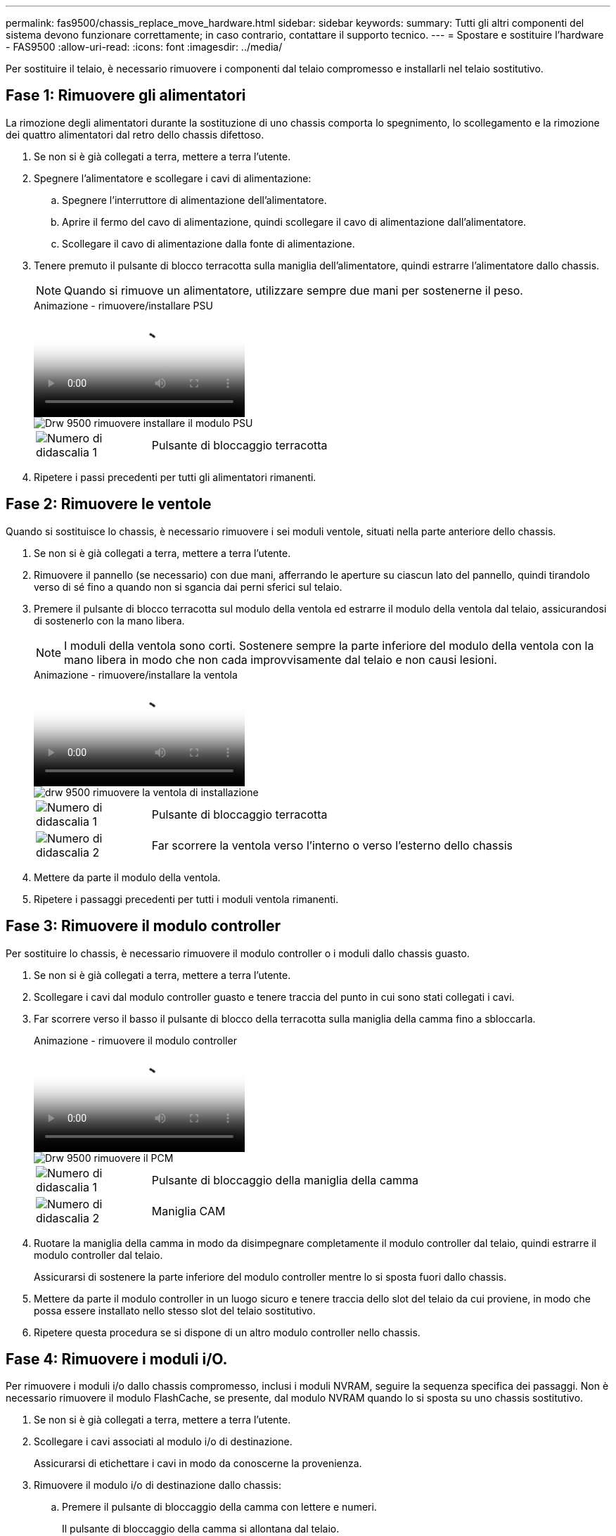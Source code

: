 ---
permalink: fas9500/chassis_replace_move_hardware.html 
sidebar: sidebar 
keywords:  
summary: Tutti gli altri componenti del sistema devono funzionare correttamente; in caso contrario, contattare il supporto tecnico. 
---
= Spostare e sostituire l'hardware - FAS9500
:allow-uri-read: 
:icons: font
:imagesdir: ../media/


[role="lead"]
Per sostituire il telaio, è necessario rimuovere i componenti dal telaio compromesso e installarli nel telaio sostitutivo.



== Fase 1: Rimuovere gli alimentatori

La rimozione degli alimentatori durante la sostituzione di uno chassis comporta lo spegnimento, lo scollegamento e la rimozione dei quattro alimentatori dal retro dello chassis difettoso.

. Se non si è già collegati a terra, mettere a terra l'utente.
. Spegnere l'alimentatore e scollegare i cavi di alimentazione:
+
.. Spegnere l'interruttore di alimentazione dell'alimentatore.
.. Aprire il fermo del cavo di alimentazione, quindi scollegare il cavo di alimentazione dall'alimentatore.
.. Scollegare il cavo di alimentazione dalla fonte di alimentazione.


. Tenere premuto il pulsante di blocco terracotta sulla maniglia dell'alimentatore, quindi estrarre l'alimentatore dallo chassis.
+

NOTE: Quando si rimuove un alimentatore, utilizzare sempre due mani per sostenerne il peso.

+
.Animazione - rimuovere/installare PSU
video::590b3414-6ea5-42b2-b7f4-ae78004b86a4[panopto]
+
image::../media/drw_9500_remove_install_PSU_module.svg[Drw 9500 rimuovere installare il modulo PSU]

+
[cols="20%,80%"]
|===


 a| 
image::../media/icon_round_1.png[Numero di didascalia 1]
 a| 
Pulsante di bloccaggio terracotta

|===
. Ripetere i passi precedenti per tutti gli alimentatori rimanenti.




== Fase 2: Rimuovere le ventole

Quando si sostituisce lo chassis, è necessario rimuovere i sei moduli ventole, situati nella parte anteriore dello chassis.

. Se non si è già collegati a terra, mettere a terra l'utente.
. Rimuovere il pannello (se necessario) con due mani, afferrando le aperture su ciascun lato del pannello, quindi tirandolo verso di sé fino a quando non si sgancia dai perni sferici sul telaio.
. Premere il pulsante di blocco terracotta sul modulo della ventola ed estrarre il modulo della ventola dal telaio, assicurandosi di sostenerlo con la mano libera.
+

NOTE: I moduli della ventola sono corti. Sostenere sempre la parte inferiore del modulo della ventola con la mano libera in modo che non cada improvvisamente dal telaio e non causi lesioni.

+
.Animazione - rimuovere/installare la ventola
video::86b0ed39-1083-4b3a-9e9c-ae78004c2ffc[panopto]
+
image::../media/drw_9500_remove_install_fan.svg[drw 9500 rimuovere la ventola di installazione]

+
[cols="20%,80%"]
|===


 a| 
image:../media/icon_round_1.png["Numero di didascalia 1"]
 a| 
Pulsante di bloccaggio terracotta



 a| 
image:../media/icon_round_2.png["Numero di didascalia 2"]
 a| 
Far scorrere la ventola verso l'interno o verso l'esterno dello chassis

|===
. Mettere da parte il modulo della ventola.
. Ripetere i passaggi precedenti per tutti i moduli ventola rimanenti.




== Fase 3: Rimuovere il modulo controller

Per sostituire lo chassis, è necessario rimuovere il modulo controller o i moduli dallo chassis guasto.

. Se non si è già collegati a terra, mettere a terra l'utente.
. Scollegare i cavi dal modulo controller guasto e tenere traccia del punto in cui sono stati collegati i cavi.
. Far scorrere verso il basso il pulsante di blocco della terracotta sulla maniglia della camma fino a sbloccarla.
+
.Animazione - rimuovere il modulo controller
video::5e029a19-8acc-4fa1-be5d-ae78004b365a[panopto]
+
image::../media/drw_9500_remove_PCM.svg[Drw 9500 rimuovere il PCM]

+
[cols="20%,80%"]
|===


 a| 
image:../media/icon_round_1.png["Numero di didascalia 1"]
 a| 
Pulsante di bloccaggio della maniglia della camma



 a| 
image:../media/icon_round_2.png["Numero di didascalia 2"]
 a| 
Maniglia CAM

|===
. Ruotare la maniglia della camma in modo da disimpegnare completamente il modulo controller dal telaio, quindi estrarre il modulo controller dal telaio.
+
Assicurarsi di sostenere la parte inferiore del modulo controller mentre lo si sposta fuori dallo chassis.

. Mettere da parte il modulo controller in un luogo sicuro e tenere traccia dello slot del telaio da cui proviene, in modo che possa essere installato nello stesso slot del telaio sostitutivo.
. Ripetere questa procedura se si dispone di un altro modulo controller nello chassis.




== Fase 4: Rimuovere i moduli i/O.

Per rimuovere i moduli i/o dallo chassis compromesso, inclusi i moduli NVRAM, seguire la sequenza specifica dei passaggi. Non è necessario rimuovere il modulo FlashCache, se presente, dal modulo NVRAM quando lo si sposta su uno chassis sostitutivo.

. Se non si è già collegati a terra, mettere a terra l'utente.
. Scollegare i cavi associati al modulo i/o di destinazione.
+
Assicurarsi di etichettare i cavi in modo da conoscerne la provenienza.

. Rimuovere il modulo i/o di destinazione dallo chassis:
+
.. Premere il pulsante di bloccaggio della camma con lettere e numeri.
+
Il pulsante di bloccaggio della camma si allontana dal telaio.

.. Ruotare il fermo della camma verso il basso fino a portarlo in posizione orizzontale.
+
Il modulo i/o si disinnesta dallo chassis e si sposta di circa 1/2 pollici fuori dallo slot i/O.

.. Rimuovere il modulo i/o dallo chassis tirando le linguette sui lati del lato anteriore del modulo.
+
Assicurarsi di tenere traccia dello slot in cui si trovava il modulo i/O.

+
.Animazione - rimuovere/installare il modulo i/O.
video::0903b1f9-187b-4bb8-9548-ae9b0012bb21[panopto]
+
image::../media/drw_9500_remove_PCIe_module.svg[Drw 9500 rimuovere il modulo PCIe]

+
[cols="20%,80%"]
|===


 a| 
image::../media/icon_round_1.png[Numero di didascalia 1]
 a| 
Latch i/o Cam intestato e numerato



 a| 
image::../media/icon_round_2.png[Numero di didascalia 2]
 a| 
Fermo i/o Cam completamente sbloccato

|===


. Mettere da parte il modulo i/O.
. Ripetere il passaggio precedente per i moduli i/o rimanenti nello chassis compromesso.




== Fase 5: Rimuovere il modulo di alimentazione del controller di de-stage

Rimuovere i due moduli di alimentazione del controller di de-stage dalla parte anteriore dello chassis guasto.

. Se non si è già collegati a terra, mettere a terra l'utente.
. Premere il pulsante di blocco terracotta sulla maniglia del modulo, quindi far scorrere il DCPM fuori dal telaio.
+
.Animazione - rimuovere/installare DCPM
video::c067cf9d-35b8-4fbe-9573-ae78004c2328[panopto]
+
image::../media/drw_9500_remove_NV_battery.svg[Drw 9500 rimuovere la batteria NV]

+
[cols="20%,80%"]
|===


 a| 
image::../media/icon_round_1.png[Numero di didascalia 1]
 a| 
Pulsante di bloccaggio DCPM terracotta

|===
. Mettere da parte il DCPM in un luogo sicuro e ripetere questa fase per il DCPM rimanente.




== Fase 6: Rimuovere il modulo LED USB

Rimuovere i moduli LED USB.

.Animazione - rimuovere/installare il modulo USB
video::bc46a3e8-6541-444e-973b-ae78004bf153[panopto]
image::../media/drw_9500_remove_replace_LED_mod.svg[Drw 9500 rimuovere sostituire il LED mod]

[cols="20%,80%"]
|===


 a| 
image::../media/icon_round_1.png[Numero di didascalia 1]
 a| 
Espellere il modulo.



 a| 
image:../media/icon_round_2.png["Numero di didascalia 2"]
 a| 
Estrarre lo chassis.

|===
. Individuare il modulo LED USB sulla parte anteriore dello chassis guasto, direttamente sotto gli alloggiamenti dell'alimentatore.
. Premere il pulsante di bloccaggio nero sul lato destro del modulo per sganciare il modulo dal telaio, quindi farlo scorrere per estrarlo dal telaio guasto.
. Mettere da parte il modulo in un luogo sicuro.




== Fase 7: Sostituire uno chassis all'interno del rack dell'apparecchiatura o dell'armadietto del sistema

Prima di installare lo chassis sostitutivo, è necessario rimuovere lo chassis esistente dal rack dell'apparecchiatura o dall'armadietto del sistema.

. Rimuovere le viti dai punti di montaggio del telaio.
+

NOTE: Se il sistema si trova in un cabinet di sistema, potrebbe essere necessario rimuovere la staffa di ancoraggio posteriore.

. Con l'aiuto di due o tre persone, far scorrere lo chassis compromesso dalle guide del rack in un cabinet di sistema o dalle staffe _L_ in un rack dell'apparecchiatura, quindi metterlo da parte.
. Se non si è già collegati a terra, mettere a terra l'utente.
. Utilizzando due o tre persone, installare lo chassis sostitutivo nel rack dell'apparecchiatura o nell'armadietto del sistema guidandolo sulle guide del rack in un cabinet del sistema o sulle staffe _L_ in un rack dell'apparecchiatura.
. Far scorrere lo chassis completamente nel rack dell'apparecchiatura o nell'armadietto del sistema.
. Fissare la parte anteriore dello chassis al rack dell'apparecchiatura o all'armadietto del sistema, utilizzando le viti rimosse dallo chassis compromesso.
. Fissare la parte posteriore dello chassis al rack dell'apparecchiatura o all'armadietto del sistema.
. Se si utilizzano le staffe di gestione dei cavi, rimuoverle dallo chassis compromesso, quindi installarle sullo chassis sostitutivo.




== Fase 8: Installare il modulo di alimentazione del controller di de-stage quando si sostituisce il telaio

Una volta installato lo chassis sostitutivo nel rack o nell'armadietto del sistema, è necessario reinstallare i moduli di alimentazione del controller di de-stage.

. Se non si è già collegati a terra, mettere a terra l'utente.
. Allineare l'estremità del DCPM con l'apertura dello chassis, quindi farlo scorrere delicatamente nello chassis fino a farlo scattare in posizione.
+

NOTE: Il modulo e lo slot sono dotati di chiavi. Non forzare il modulo nell'apertura. Se il modulo non si inserisce facilmente, riallineare il modulo e inserirlo nello chassis.

. Ripetere questo passaggio per il DCPM rimanente.




== Fase 9: Installare le ventole nel telaio

Per installare i moduli delle ventole durante la sostituzione del telaio, è necessario eseguire una sequenza specifica di attività.

. Se non si è già collegati a terra, mettere a terra l'utente.
. Allineare i bordi del modulo della ventola di ricambio con l'apertura del telaio, quindi farlo scorrere nel telaio fino a farlo scattare in posizione.
+
Quando viene inserito in un sistema attivo, il LED di attenzione ambra lampeggia quattro volte quando il modulo della ventola viene inserito correttamente nello chassis.

. Ripetere questa procedura per i moduli ventola rimanenti.
. Allineare il pannello con i perni a sfera, quindi spingere delicatamente il pannello sui perni a sfera.




== Fase 10: Installare i moduli i/O.

Per installare i moduli i/o, inclusi i moduli NVRAM/FlashCache dallo chassis compromesso, seguire la sequenza specifica di passaggi.

È necessario che lo chassis sia installato in modo da poter installare i moduli i/o negli slot corrispondenti dello chassis sostitutivo.

. Se non si è già collegati a terra, mettere a terra l'utente.
. Dopo aver installato lo chassis sostitutivo nel rack o nell'armadietto, installare i moduli i/o nei rispettivi slot nello chassis sostitutivo facendo scorrere delicatamente il modulo i/o nello slot fino a quando il fermo della camma i/o con lettere e numeri inizia a scattare, Quindi, spingere il fermo della i/o Cam completamente verso l'alto per bloccare il modulo in posizione.
. Ricable il modulo i/o, secondo necessità.
. Ripetere il passaggio precedente per i moduli i/o rimanenti da mettere da parte.
+

NOTE: Se lo chassis non dotato di funzionalità sono dotati di pannelli i/o vuoti, spostarli nello chassis sostitutivo.





== Fase 11: Installare gli alimentatori

L'installazione degli alimentatori durante la sostituzione di uno chassis comporta l'installazione degli alimentatori nello chassis sostitutivo e il collegamento alla fonte di alimentazione.

. Se non si è già collegati a terra, mettere a terra l'utente.
. Assicurarsi che i bilancieri degli alimentatori siano spenti.
. Con entrambe le mani, sostenere e allineare i bordi dell'alimentatore con l'apertura nello chassis del sistema, quindi spingere delicatamente l'alimentatore nello chassis fino a bloccarlo in posizione.
+
Gli alimentatori sono dotati di chiavi e possono essere installati in un solo modo.

+

IMPORTANT: Non esercitare una forza eccessiva quando si inserisce l'alimentatore nel sistema. Il connettore potrebbe danneggiarsi.

. Ricollegare il cavo di alimentazione e fissarlo all'alimentatore utilizzando il meccanismo di blocco del cavo di alimentazione.
+

IMPORTANT: Collegare solo il cavo di alimentazione all'alimentatore. Non collegare il cavo di alimentazione a una fonte di alimentazione.

. Ripetere i passi precedenti per tutti gli alimentatori rimanenti.




== Fase 12 installare i moduli LED USB

Installare i moduli LED USB nel telaio sostitutivo.

. Individuare lo slot del modulo LED USB nella parte anteriore dello chassis sostitutivo, direttamente sotto gli alloggiamenti DCPM.
. Allineare i bordi del modulo con l'alloggiamento LED USB e spingere delicatamente il modulo fino in fondo nello chassis fino a farlo scattare in posizione.




== Fase 13: Installare il controller

Dopo aver installato il modulo controller e qualsiasi altro componente nello chassis sostitutivo, avviare il sistema.

. Se non si è già collegati a terra, mettere a terra l'utente.
. Collegare e accendere gli alimentatori a diverse fonti di alimentazione.
. Allineare l'estremità del modulo controller con l'apertura dello chassis, quindi spingere delicatamente il modulo controller a metà nel sistema.
+

NOTE: Non inserire completamente il modulo controller nel telaio fino a quando non viene richiesto.

. Collegare nuovamente la console al modulo controller, quindi ricollegare la porta di gestione.
. Con la maniglia della camma in posizione aperta, far scorrere il modulo controller nel telaio e spingere con decisione il modulo controller fino a quando non raggiunge la scheda intermedia e non è completamente inserito, quindi chiudere la maniglia della camma fino a quando non scatta in posizione di blocco.
+

IMPORTANT: Non esercitare una forza eccessiva quando si fa scorrere il modulo controller nel telaio per evitare di danneggiare i connettori.

+
Il modulo controller inizia ad avviarsi non appena viene inserito completamente nello chassis.

. Ripetere i passi precedenti per installare il secondo controller nel telaio sostitutivo.
. Avviare ciascun controller.

